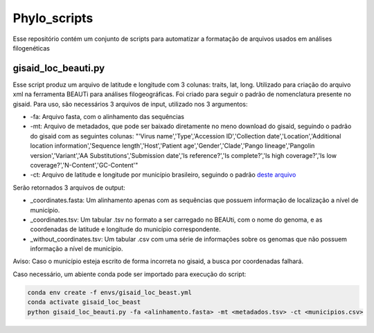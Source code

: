 Phylo_scripts
=========

Esse repositório contém um conjunto de scripts para automatizar a formatação de arquivos usados em análises filogenéticas

=====
gisaid_loc_beauti.py
=====

Esse script produz um arquivo de latitude e longitude com 3 colunas: traits, lat, long. Utilizado para criação do arquivo xml na ferramenta BEAUTi para análises filogeográficas. Foi criado para seguir o padrão de nomenclatura presente no gisaid. Para uso, são necessários 3 arquivos de input, utilizado nos 3 argumentos:

* -fa: Arquivo fasta, com o alinhamento das sequências
* -mt: Arquivo de metadados, que pode ser baixado diretamente no meno download do gisaid, seguindo o padrão do gisaid com as seguintes colunas: "'Virus name','Type','Accession ID','Collection date','Location','Additional location information','Sequence length','Host','Patient age','Gender','Clade','Pango lineage','Pangolin version','Variant','AA Substitutions','Submission date','Is reference?','Is complete?','Is high coverage?','Is low coverage?','N-Content','GC-Content'"
* -ct: Arquivo de latitude e longitude por município brasileiro, seguindo o padrão `deste arquivo <https://github.com/kelvins/Municipios-Brasileiros/blob/main/csv/municipios.csv>`_

Serão retornados 3 arquivos de output:

* _coordinates.fasta: Um alinhamento apenas com as sequências que possuem informação de localização a nível de município.
* _coordinates.tsv: Um tabular .tsv no formato a ser carregado no BEAUti, com o nome do genoma, e as coordenadas de latitude e longitude do município correspondente.
* _without_coordinates.tsv: Um tabular .csv com uma série de informações sobre os genomas que não possuem informação a nível de município.

Aviso: Caso o município esteja escrito de forma incorreta no gisaid, a busca por coordenadas falhará.

Caso necessário, um abiente conda pode ser importado para execução do script: 

.. code:: bash

    conda env create -f envs/gisaid_loc_beast.yml
    conda activate gisaid_loc_beast
    python gisaid_loc_beauti.py -fa <alinhamento.fasta> -mt <metadados.tsv> -ct <municipios.csv> 